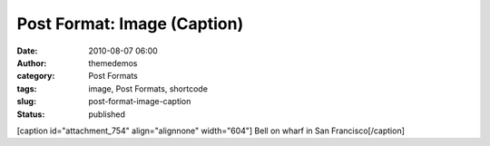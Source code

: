 Post Format: Image (Caption)
############################
:date: 2010-08-07 06:00
:author: themedemos
:category: Post Formats
:tags: image, Post Formats, shortcode
:slug: post-format-image-caption
:status: published

[caption id="attachment\_754" align="alignnone" width="604"]\ |Bell on
Wharf| Bell on wharf in San Francisco[/caption]

.. |Bell on Wharf| image:: http://wpthemetestdata.files.wordpress.com/2008/06/100_5478.jpg?w=604
   :target: http://wpthemetestdata.files.wordpress.com/2008/06/100_5478.jpg

